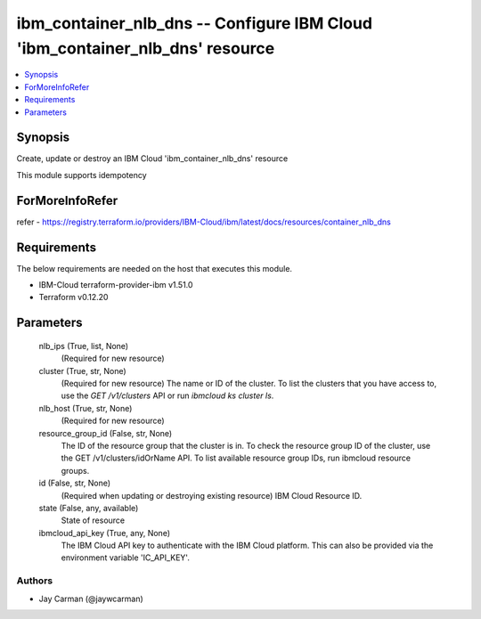
ibm_container_nlb_dns -- Configure IBM Cloud 'ibm_container_nlb_dns' resource
=============================================================================

.. contents::
   :local:
   :depth: 1


Synopsis
--------

Create, update or destroy an IBM Cloud 'ibm_container_nlb_dns' resource

This module supports idempotency


ForMoreInfoRefer
----------------
refer - https://registry.terraform.io/providers/IBM-Cloud/ibm/latest/docs/resources/container_nlb_dns

Requirements
------------
The below requirements are needed on the host that executes this module.

- IBM-Cloud terraform-provider-ibm v1.51.0
- Terraform v0.12.20



Parameters
----------

  nlb_ips (True, list, None)
    (Required for new resource)


  cluster (True, str, None)
    (Required for new resource) The name or ID of the cluster. To list the clusters that you have access to, use the `GET /v1/clusters` API or run `ibmcloud ks cluster ls`.


  nlb_host (True, str, None)
    (Required for new resource)


  resource_group_id (False, str, None)
    The ID of the resource group that the cluster is in. To check the resource group ID of the cluster, use the GET /v1/clusters/idOrName API. To list available resource group IDs, run ibmcloud resource groups.


  id (False, str, None)
    (Required when updating or destroying existing resource) IBM Cloud Resource ID.


  state (False, any, available)
    State of resource


  ibmcloud_api_key (True, any, None)
    The IBM Cloud API key to authenticate with the IBM Cloud platform. This can also be provided via the environment variable 'IC_API_KEY'.













Authors
~~~~~~~

- Jay Carman (@jaywcarman)

